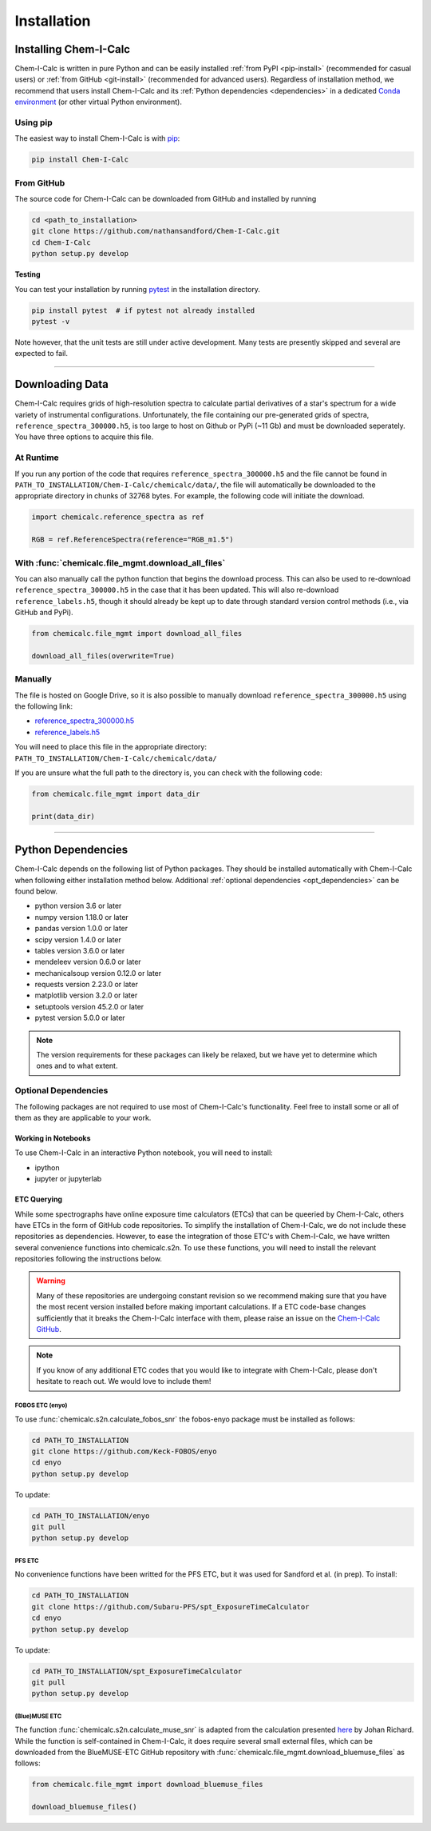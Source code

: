 .. _installing:

Installation
============

Installing Chem-I-Calc
----------------------

Chem-I-Calc is written in pure Python and can be easily installed :ref:`from  PyPI <pip-install>` (recommended for casual users)
or :ref:`from GitHub <git-install>` (recommended for advanced users).
Regardless of installation method, we recommend that users install Chem-I-Calc and its :ref:`Python dependencies <dependencies>`
in a dedicated `Conda environment <https://docs.conda.io/projects/conda/en/latest/user-guide/tasks/manage-environments.html>`_
(or other virtual Python environment).

.. _pip-install:

Using pip
+++++++++

The easiest way to install Chem-I-Calc is with `pip <https://pip.pypa.io>`_:

.. code-block:: bash

    pip install Chem-I-Calc


.. _git-install:

From GitHub
+++++++++++

The source code for Chem-I-Calc can be downloaded from GitHub and installed by running

.. code-block:: bash

    cd <path_to_installation>
    git clone https://github.com/nathansandford/Chem-I-Calc.git
    cd Chem-I-Calc
    python setup.py develop


**Testing**

You can test your installation by running `pytest <http://doc.pytest.org/>`_ in the installation directory.

.. code-block:: bash

    pip install pytest  # if pytest not already installed
    pytest -v

Note however, that the unit tests are still under active development. Many tests are presently skipped and several are expected to fail.

----

Downloading Data
----------------
Chem-I-Calc requires grids of high-resolution spectra to calculate partial derivatives of a star's spectrum  for a wide variety of instrumental configurations. Unfortunately, the file containing our pre-generated grids of spectra, ``reference_spectra_300000.h5``, is too large to host on Github or PyPi (~11 Gb) and must be downloaded seperately. You have three options to acquire this file.


.. _runtime-download:

At Runtime
++++++++++

If you run any portion of the code that requires ``reference_spectra_300000.h5`` and the file cannot be found in ``PATH_TO_INSTALLATION/Chem-I-Calc/chemicalc/data/``, the file will automatically be downloaded to the appropriate directory in chunks of 32768 bytes. For example, the following code will initiate the download.

.. code-block:: python

    import chemicalc.reference_spectra as ref

    RGB = ref.ReferenceSpectra(reference="RGB_m1.5")


.. _download-all-files:

With :func:`chemicalc.file_mgmt.download_all_files`
+++++++++++++++++++++++++++++++++++++++++++++++++++

You can also manually call the python function that begins the download process. This can also be used to re-download ``reference_spectra_300000.h5`` in the case that it has been updated. This will also re-download ``reference_labels.h5``, though it should already be kept up to date through standard version control methods (i.e., via GitHub and PyPi).

.. code-block:: python

    from chemicalc.file_mgmt import download_all_files

    download_all_files(overwrite=True)


.. _manual-download:

Manually
++++++++

The file is hosted on Google Drive, so it is also possible to manually download ``reference_spectra_300000.h5`` using the following link:

- `reference_spectra_300000.h5 <https://drive.google.com/open?id=1I9GzorHm0KfqJ-wvZMVGbQDeyMwEu3n2>`_
- `reference_labels.h5 <https://drive.google.com/open?id=1-qCCjDXp2eNzRGCfIqI_2JZrzi22rFor>`_

| You will need to place this file in the appropriate directory:
| ``PATH_TO_INSTALLATION/Chem-I-Calc/chemicalc/data/``

If you are unsure what the full path to the directory is, you can check with the following code:

.. code-block:: python

    from chemicalc.file_mgmt import data_dir

    print(data_dir)

----

.. _dependencies:

Python Dependencies
-------------------
Chem-I-Calc depends on the following list of Python packages. They should be installed automatically with Chem-I-Calc
when following either installation method below. Additional :ref:`optional dependencies <opt_dependencies>` can be found below.

* python version 3.6 or later
* numpy version 1.18.0 or later
* pandas version 1.0.0 or later
* scipy version 1.4.0  or later
* tables version 3.6.0 or later
* mendeleev version 0.6.0 or later
* mechanicalsoup version 0.12.0 or later
* requests version 2.23.0 or later
* matplotlib version 3.2.0 or later
* setuptools version 45.2.0 or later
* pytest version 5.0.0 or later

.. note:: The version requirements for these packages can likely be relaxed, but we have yet to determine which ones and to what extent.

.. _opt_dependencies:

Optional Dependencies
+++++++++++++++++++++

The following packages are not required to use most of Chem-I-Calc's functionality.
Feel free to install some or all of them as they are applicable to your work.

Working in Notebooks
^^^^^^^^^^^^^^^^^^^^
To use Chem-I-Calc in an interactive Python notebook, you will need to install:

* ipython
* jupyter or jupyterlab

ETC Querying
^^^^^^^^^^^^

While some spectrographs have online exposure time calculators (ETCs) that can be queeried by Chem-I-Calc, others have ETCs in the form of GitHub code repositories. To simplify the installation of Chem-I-Calc, we do not include these repositories as dependencies. However, to ease the integration of those ETC's with Chem-I-Calc, we have written several convenience functions into chemicalc.s2n. To use these functions, you will need to install the relevant repositories following the instructions below.

.. warning:: Many of these repositories are undergoing constant revision so we recommend making sure that you have the most recent version installed before making important calculations. If a ETC code-base changes sufficiently that it breaks the Chem-I-Calc interface with them, please raise an issue on the `Chem-I-Calc GitHub <https://github.com/NathanSandford/Chem-I-Calc>`_.

.. note:: If you know of any additional ETC codes that you would like to integrate with Chem-I-Calc, please don't hesitate to reach out. We would love to include them!

FOBOS ETC (enyo)
................

To use :func:`chemicalc.s2n.calculate_fobos_snr` the fobos-enyo package must be installed as follows:

.. code-block:: bash

    cd PATH_TO_INSTALLATION
    git clone https://github.com/Keck-FOBOS/enyo
    cd enyo
    python setup.py develop

To update:

.. code-block:: bash

    cd PATH_TO_INSTALLATION/enyo
    git pull
    python setup.py develop

PFS ETC
.......

No convenience functions have been writted for the PFS ETC, but it was used for Sandford et al. (in prep).
To install:

.. code-block:: bash

    cd PATH_TO_INSTALLATION
    git clone https://github.com/Subaru-PFS/spt_ExposureTimeCalculator
    cd enyo
    python setup.py develop

To update:

.. code-block:: bash

    cd PATH_TO_INSTALLATION/spt_ExposureTimeCalculator
    git pull
    python setup.py develop

(Blue)MUSE ETC
..............

The function :func:`chemicalc.s2n.calculate_muse_snr` is adapted from the calculation presented `here <https://git-cral.univ-lyon1.fr/johan.richard/BlueMUSE-ETC/-/blob/master/BlueMUSE-ETC.py>`_ by Johan Richard. While the function is self-contained in Chem-I-Calc, it does require several small external files, which can be downloaded from the BlueMUSE-ETC GitHub repository with :func:`chemicalc.file_mgmt.download_bluemuse_files` as follows:

.. code-block:: python

    from chemicalc.file_mgmt import download_bluemuse_files

    download_bluemuse_files()
